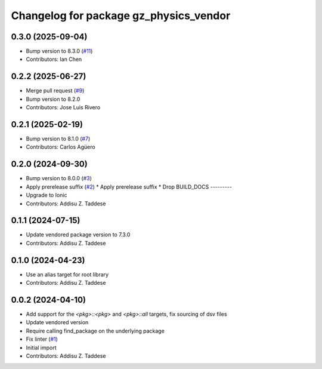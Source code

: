 ^^^^^^^^^^^^^^^^^^^^^^^^^^^^^^^^^^^^^^^
Changelog for package gz_physics_vendor
^^^^^^^^^^^^^^^^^^^^^^^^^^^^^^^^^^^^^^^

0.3.0 (2025-09-04)
------------------
* Bump version to 8.3.0 (`#11 <https://github.com/gazebo-release/gz_physics_vendor/issues/11>`_)
* Contributors: Ian Chen

0.2.2 (2025-06-27)
------------------
* Merge pull request (`#9 <https://github.com/gazebo-release/gz_physics_vendor/issues/9>`_)
* Bump version to 8.2.0
* Contributors: Jose Luis Rivero

0.2.1 (2025-02-19)
------------------
* Bump version to 8.1.0 (`#7 <https://github.com/gazebo-release/gz_physics_vendor/issues/7>`_)
* Contributors: Carlos Agüero

0.2.0 (2024-09-30)
------------------
* Bump version to 8.0.0 (`#3 <https://github.com/gazebo-release/gz_physics_vendor/issues/3>`_)
* Apply prerelease suffix (`#2 <https://github.com/gazebo-release/gz_physics_vendor/issues/2>`_)
  * Apply prerelease suffix
  * Drop BUILD_DOCS
  ---------
* Upgrade to Ionic
* Contributors: Addisu Z. Taddese

0.1.1 (2024-07-15)
------------------
* Update vendored package version to 7.3.0
* Contributors: Addisu Z. Taddese

0.1.0 (2024-04-23)
------------------
* Use an alias target for root library
* Contributors: Addisu Z. Taddese

0.0.2 (2024-04-10)
------------------
* Add support for the `<pkg>::<pkg>` and `<pkg>::all` targets, fix sourcing of dsv files
* Update vendored version
* Require calling find_package on the underlying package
* Fix linter (`#1 <https://github.com/gazebo-release/gz_physics_vendor/issues/1>`_)
* Initial import
* Contributors: Addisu Z. Taddese
